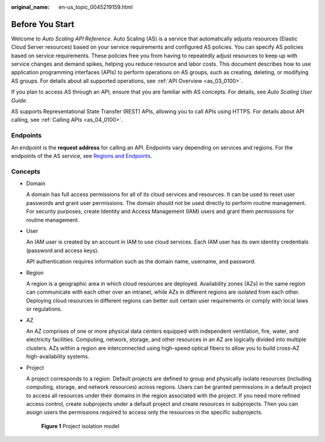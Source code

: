 :original_name: en-us_topic_0045219159.html

.. _en-us_topic_0045219159:

Before You Start
================

Welcome to *Auto Scaling API Reference*. Auto Scaling (AS) is a service that automatically adjusts resources (Elastic Cloud Server resources) based on your service requirements and configured AS policies. You can specify AS policies based on service requirements. These policies free you from having to repeatedly adjust resources to keep up with service changes and demand spikes, helping you reduce resource and labor costs. This document describes how to use application programming interfaces (APIs) to perform operations on AS groups, such as creating, deleting, or modifying AS groups. For details about all supported operations, see :ref:`API Overview <as_03_0100>`.

If you plan to access AS through an API, ensure that you are familiar with AS concepts. For details, see *Auto Scaling User Guide*.

AS supports Representational State Transfer (REST) APIs, allowing you to call APIs using HTTPS. For details about API calling, see :ref:`Calling APIs <as_04_0100>`.

Endpoints
---------

An endpoint is the **request address** for calling an API. Endpoints vary depending on services and regions. For the endpoints of the AS service, see `Regions and Endpoints <https://docs.sc.otc.t-systems.com/en-us/endpoint/index.html>`__.

Concepts
--------

-  Domain

   A domain has full access permissions for all of its cloud services and resources. It can be used to reset user passwords and grant user permissions. The domain should not be used directly to perform routine management. For security purposes, create Identity and Access Management (IAM) users and grant them permissions for routine management.

-  User

   An IAM user is created by an account in IAM to use cloud services. Each IAM user has its own identity credentials (password and access keys).

   API authentication requires information such as the domain name, username, and password.

-  Region

   A region is a geographic area in which cloud resources are deployed. Availability zones (AZs) in the same region can communicate with each other over an intranet, while AZs in different regions are isolated from each other. Deploying cloud resources in different regions can better suit certain user requirements or comply with local laws or regulations.

-  AZ

   An AZ comprises of one or more physical data centers equipped with independent ventilation, fire, water, and electricity facilities. Computing, network, storage, and other resources in an AZ are logically divided into multiple clusters. AZs within a region are interconnected using high-speed optical fibers to allow you to build cross-AZ high-availability systems.

-  Project

   A project corresponds to a region. Default projects are defined to group and physically isolate resources (including computing, storage, and network resources) across regions. Users can be granted permissions in a default project to access all resources under their domains in the region associated with the project. If you need more refined access control, create subprojects under a default project and create resources in subprojects. Then you can assign users the permissions required to access only the resources in the specific subprojects.


   .. figure:: /_static/images/en-us_image_0000001924299688.png
      :alt: **Figure 1** Project isolation model

      **Figure 1** Project isolation model
